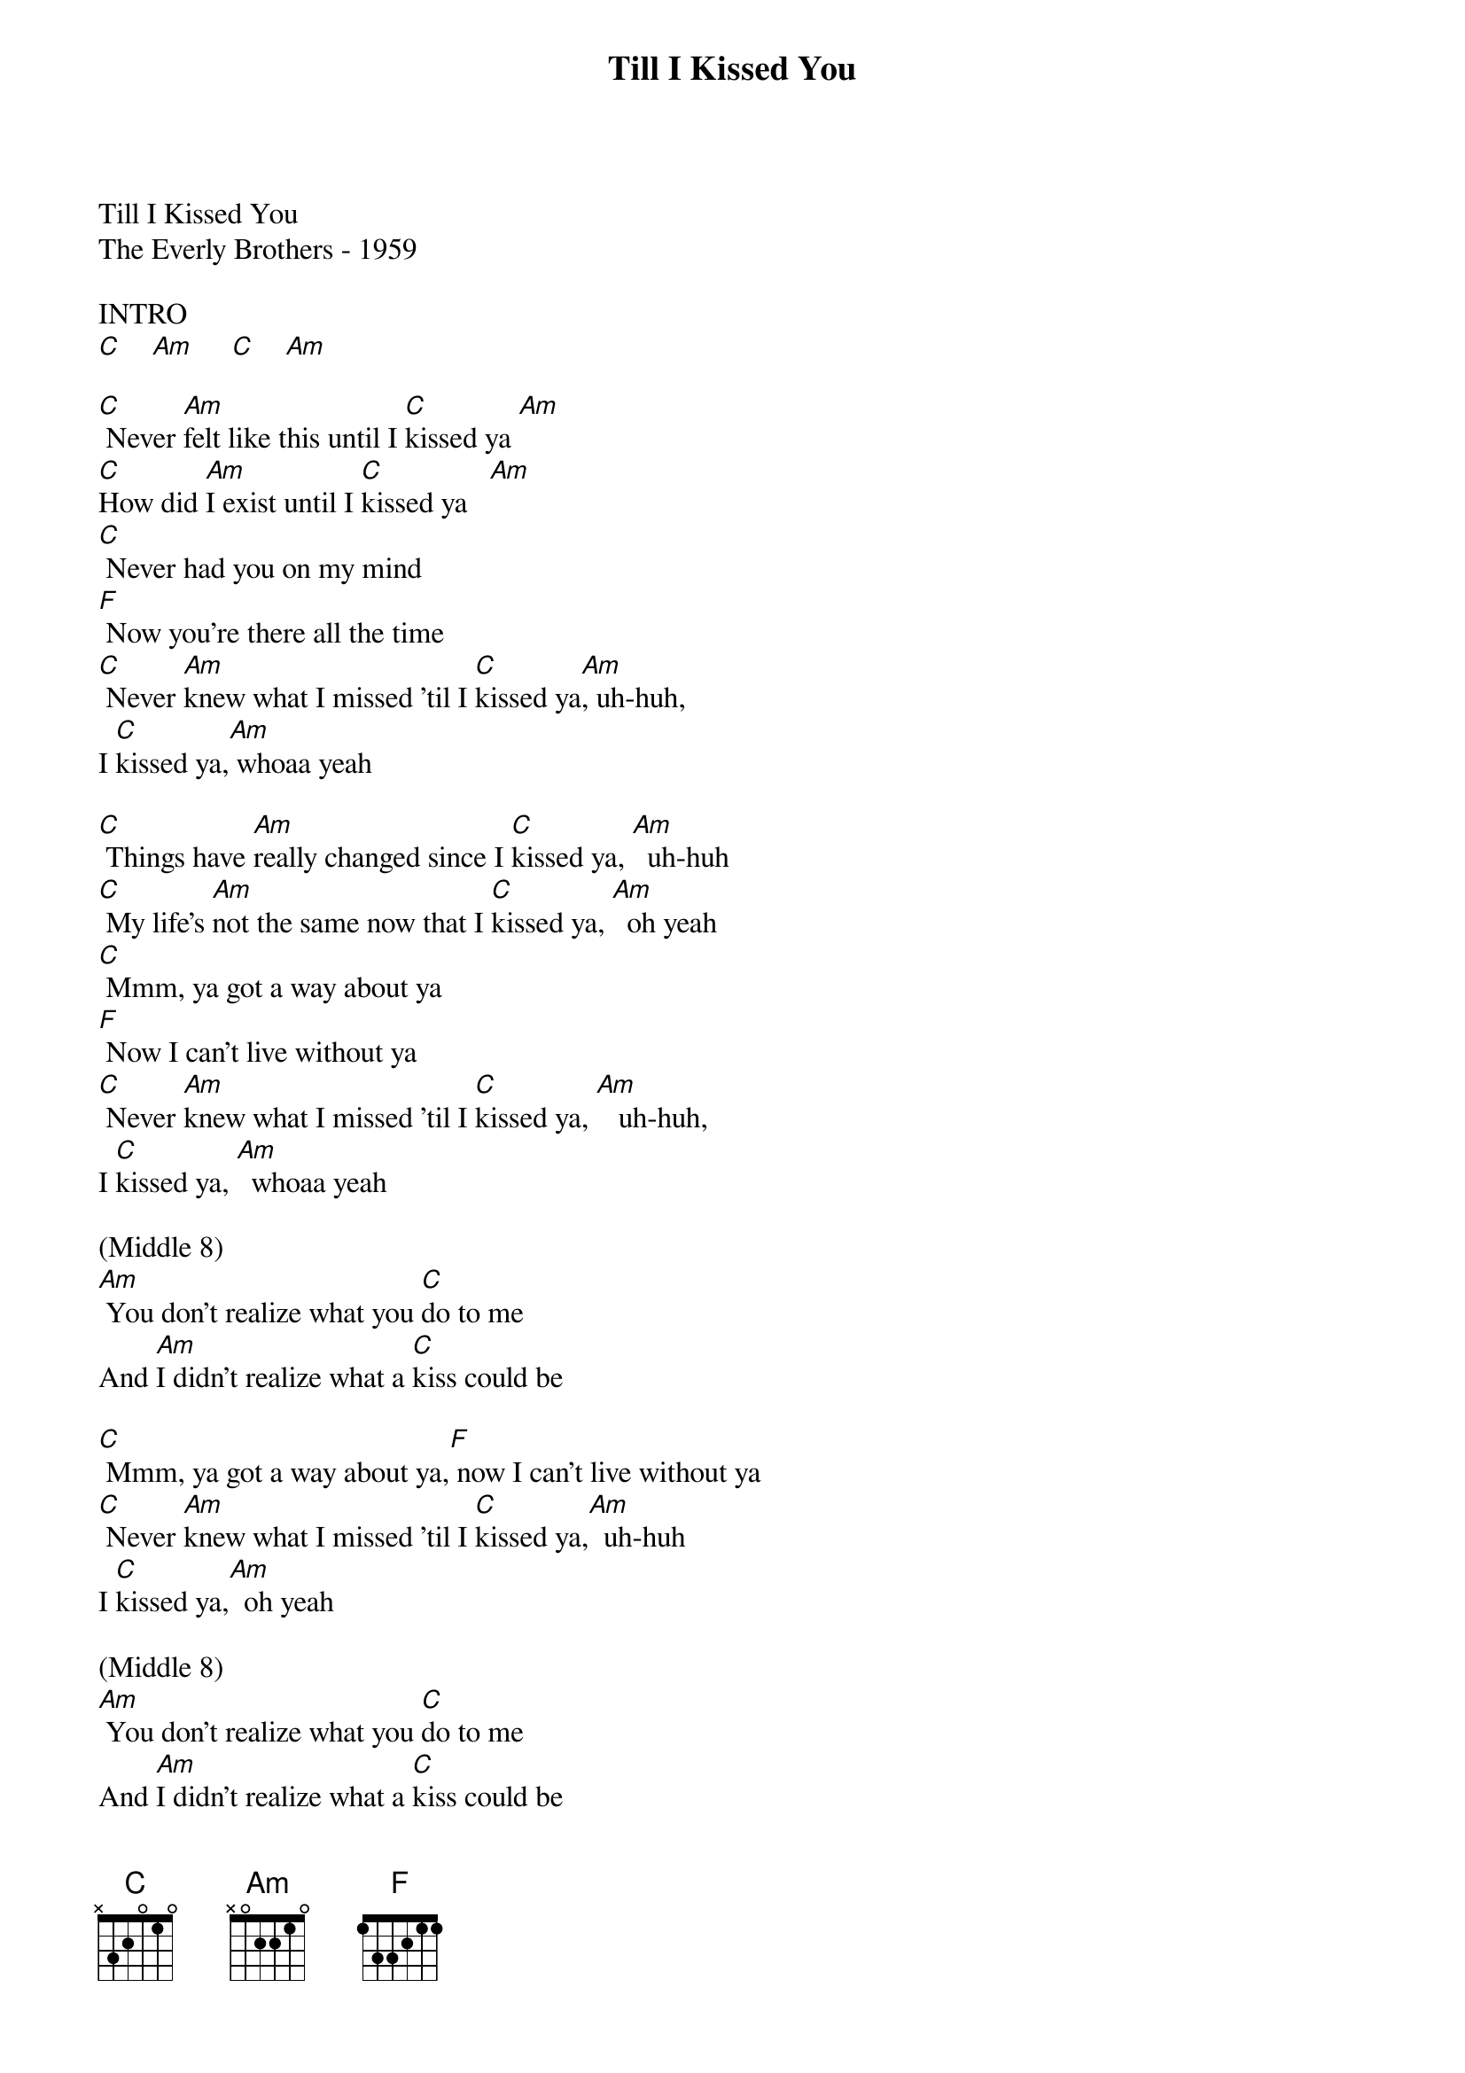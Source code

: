 {new_song}
{title:Till I Kissed You}
{key:Am}

Till I Kissed You
The Everly Brothers - 1959

INTRO
[C]    [Am]     [C]    [Am]

[C] Never [Am]felt like this until I [C]kissed ya [Am]
[C]How did [Am]I exist until I [C]kissed ya   [Am]
[C] Never had you on my mind
[F] Now you're there all the time
[C] Never [Am]knew what I missed 'til I [C]kissed ya[Am], uh-huh,
I [C]kissed ya,[Am] whoaa yeah

[C] Things have [Am]really changed since I [C]kissed ya, [Am]  uh-huh
[C] My life's [Am]not the same now that I [C]kissed ya, [Am]  oh yeah
[C] Mmm, ya got a way about ya
[F] Now I can't live without ya
[C] Never [Am]knew what I missed 'til I [C]kissed ya, [Am]   uh-huh,
I [C]kissed ya, [Am]  whoaa yeah

(Middle 8)
[Am] You don't realize what you [C]do to me
And [Am]I didn't realize what a [C]kiss could be

[C] Mmm, ya got a way about ya,[F] now I can't live without ya
[C] Never [Am]knew what I missed 'til I [C]kissed ya,[Am]  uh-huh
I [C]kissed ya,[Am]  oh yeah

(Middle 8)
[Am] You don't realize what you [C]do to me
And [Am]I didn't realize what a [C]kiss could be

[C] Mmm, ya got a way about ya,[F] now I can't live without ya
[C] Never [Am]knew what I missed 'til I [C]kissed ya,[Am]  uh-huh
I [C]kissed ya,[Am]  oh yeah

I [C]kissed ya[Am],  uh-huh
I [C]kissed ya,[Am]  oh yeah    [C]
